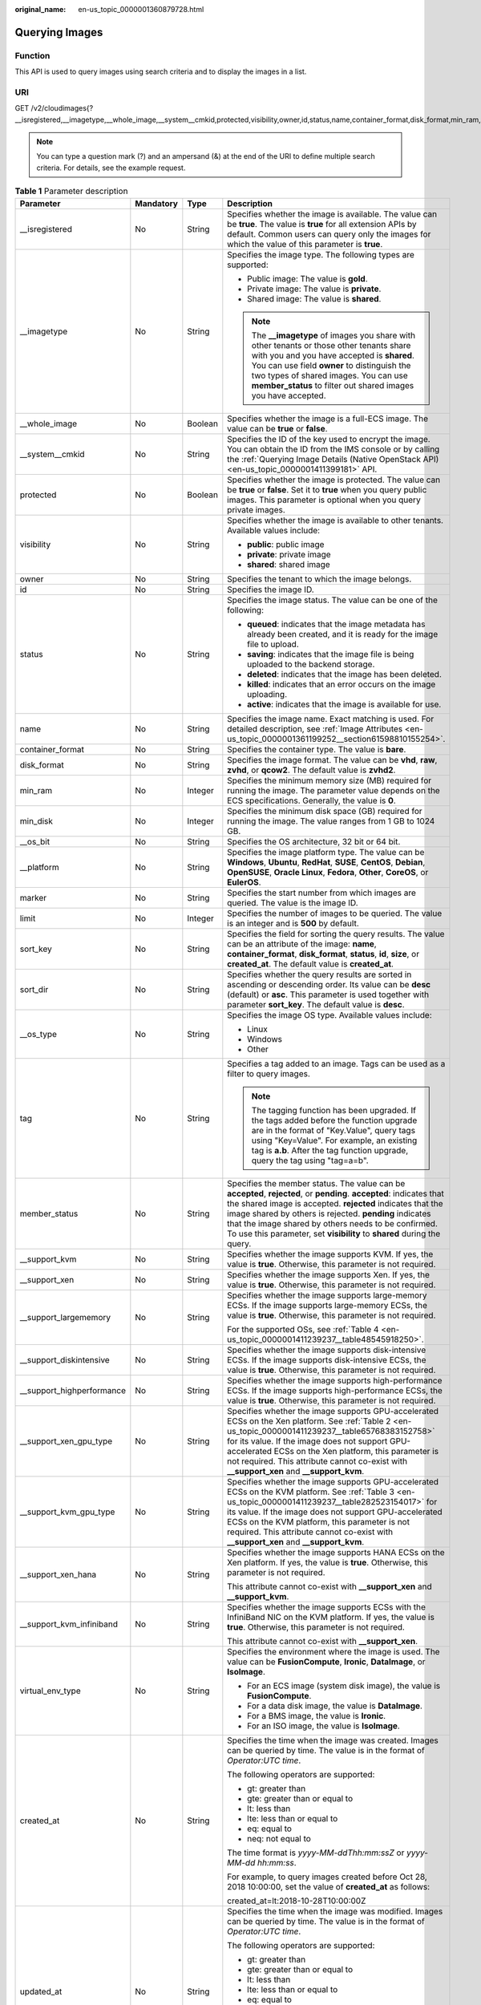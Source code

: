 :original_name: en-us_topic_0000001360879728.html

.. _en-us_topic_0000001360879728:

Querying Images
===============

Function
--------

This API is used to query images using search criteria and to display the images in a list.

URI
---

GET /v2/cloudimages{?__isregistered,__imagetype,__whole_image,__system__cmkid,protected,visibility,owner,id,status,name,container_format,disk_format,min_ram,min_disk,__os_bit,__platform,marker,limit,sort_key,sort_dir,__os_type,tag,member_status,__support_kvm,__support_xen,__support_largememory,__support_diskintensive,__support_highperformance,__support_xen_gpu_type,__support_kvm_gpu_type,__support_xen_hana,__support_kvm_infiniband,virtual_env_type,created_at,updated_at}

.. note::

   You can type a question mark (?) and an ampersand (&) at the end of the URI to define multiple search criteria. For details, see the example request.

.. table:: **Table 1** Parameter description

   +----------------------------+-----------------+-----------------+---------------------------------------------------------------------------------------------------------------------------------------------------------------------------------------------------------------------------------------------------------------------------------------------------------------------------------------------------------------------------------+
   | Parameter                  | Mandatory       | Type            | Description                                                                                                                                                                                                                                                                                                                                                                     |
   +============================+=================+=================+=================================================================================================================================================================================================================================================================================================================================================================================+
   | \__isregistered            | No              | String          | Specifies whether the image is available. The value can be **true**. The value is **true** for all extension APIs by default. Common users can query only the images for which the value of this parameter is **true**.                                                                                                                                                         |
   +----------------------------+-----------------+-----------------+---------------------------------------------------------------------------------------------------------------------------------------------------------------------------------------------------------------------------------------------------------------------------------------------------------------------------------------------------------------------------------+
   | \__imagetype               | No              | String          | Specifies the image type. The following types are supported:                                                                                                                                                                                                                                                                                                                    |
   |                            |                 |                 |                                                                                                                                                                                                                                                                                                                                                                                 |
   |                            |                 |                 | -  Public image: The value is **gold**.                                                                                                                                                                                                                                                                                                                                         |
   |                            |                 |                 | -  Private image: The value is **private**.                                                                                                                                                                                                                                                                                                                                     |
   |                            |                 |                 | -  Shared image: The value is **shared**.                                                                                                                                                                                                                                                                                                                                       |
   |                            |                 |                 |                                                                                                                                                                                                                                                                                                                                                                                 |
   |                            |                 |                 | .. note::                                                                                                                                                                                                                                                                                                                                                                       |
   |                            |                 |                 |                                                                                                                                                                                                                                                                                                                                                                                 |
   |                            |                 |                 |    The **\__imagetype** of images you share with other tenants or those other tenants share with you and you have accepted is **shared**. You can use field **owner** to distinguish the two types of shared images. You can use **member_status** to filter out shared images you have accepted.                                                                               |
   +----------------------------+-----------------+-----------------+---------------------------------------------------------------------------------------------------------------------------------------------------------------------------------------------------------------------------------------------------------------------------------------------------------------------------------------------------------------------------------+
   | \__whole_image             | No              | Boolean         | Specifies whether the image is a full-ECS image. The value can be **true** or **false**.                                                                                                                                                                                                                                                                                        |
   +----------------------------+-----------------+-----------------+---------------------------------------------------------------------------------------------------------------------------------------------------------------------------------------------------------------------------------------------------------------------------------------------------------------------------------------------------------------------------------+
   | \__system__cmkid           | No              | String          | Specifies the ID of the key used to encrypt the image. You can obtain the ID from the IMS console or by calling the :ref:`Querying Image Details (Native OpenStack API) <en-us_topic_0000001411399181>` API.                                                                                                                                                                    |
   +----------------------------+-----------------+-----------------+---------------------------------------------------------------------------------------------------------------------------------------------------------------------------------------------------------------------------------------------------------------------------------------------------------------------------------------------------------------------------------+
   | protected                  | No              | Boolean         | Specifies whether the image is protected. The value can be **true** or **false**. Set it to **true** when you query public images. This parameter is optional when you query private images.                                                                                                                                                                                    |
   +----------------------------+-----------------+-----------------+---------------------------------------------------------------------------------------------------------------------------------------------------------------------------------------------------------------------------------------------------------------------------------------------------------------------------------------------------------------------------------+
   | visibility                 | No              | String          | Specifies whether the image is available to other tenants. Available values include:                                                                                                                                                                                                                                                                                            |
   |                            |                 |                 |                                                                                                                                                                                                                                                                                                                                                                                 |
   |                            |                 |                 | -  **public**: public image                                                                                                                                                                                                                                                                                                                                                     |
   |                            |                 |                 | -  **private**: private image                                                                                                                                                                                                                                                                                                                                                   |
   |                            |                 |                 | -  **shared**: shared image                                                                                                                                                                                                                                                                                                                                                     |
   +----------------------------+-----------------+-----------------+---------------------------------------------------------------------------------------------------------------------------------------------------------------------------------------------------------------------------------------------------------------------------------------------------------------------------------------------------------------------------------+
   | owner                      | No              | String          | Specifies the tenant to which the image belongs.                                                                                                                                                                                                                                                                                                                                |
   +----------------------------+-----------------+-----------------+---------------------------------------------------------------------------------------------------------------------------------------------------------------------------------------------------------------------------------------------------------------------------------------------------------------------------------------------------------------------------------+
   | id                         | No              | String          | Specifies the image ID.                                                                                                                                                                                                                                                                                                                                                         |
   +----------------------------+-----------------+-----------------+---------------------------------------------------------------------------------------------------------------------------------------------------------------------------------------------------------------------------------------------------------------------------------------------------------------------------------------------------------------------------------+
   | status                     | No              | String          | Specifies the image status. The value can be one of the following:                                                                                                                                                                                                                                                                                                              |
   |                            |                 |                 |                                                                                                                                                                                                                                                                                                                                                                                 |
   |                            |                 |                 | -  **queued**: indicates that the image metadata has already been created, and it is ready for the image file to upload.                                                                                                                                                                                                                                                        |
   |                            |                 |                 | -  **saving**: indicates that the image file is being uploaded to the backend storage.                                                                                                                                                                                                                                                                                          |
   |                            |                 |                 | -  **deleted**: indicates that the image has been deleted.                                                                                                                                                                                                                                                                                                                      |
   |                            |                 |                 | -  **killed**: indicates that an error occurs on the image uploading.                                                                                                                                                                                                                                                                                                           |
   |                            |                 |                 | -  **active**: indicates that the image is available for use.                                                                                                                                                                                                                                                                                                                   |
   +----------------------------+-----------------+-----------------+---------------------------------------------------------------------------------------------------------------------------------------------------------------------------------------------------------------------------------------------------------------------------------------------------------------------------------------------------------------------------------+
   | name                       | No              | String          | Specifies the image name. Exact matching is used. For detailed description, see :ref:`Image Attributes <en-us_topic_0000001361199252__section61598810155254>`.                                                                                                                                                                                                                  |
   +----------------------------+-----------------+-----------------+---------------------------------------------------------------------------------------------------------------------------------------------------------------------------------------------------------------------------------------------------------------------------------------------------------------------------------------------------------------------------------+
   | container_format           | No              | String          | Specifies the container type. The value is **bare**.                                                                                                                                                                                                                                                                                                                            |
   +----------------------------+-----------------+-----------------+---------------------------------------------------------------------------------------------------------------------------------------------------------------------------------------------------------------------------------------------------------------------------------------------------------------------------------------------------------------------------------+
   | disk_format                | No              | String          | Specifies the image format. The value can be **vhd**, **raw**, **zvhd**, or **qcow2**. The default value is **zvhd2**.                                                                                                                                                                                                                                                          |
   +----------------------------+-----------------+-----------------+---------------------------------------------------------------------------------------------------------------------------------------------------------------------------------------------------------------------------------------------------------------------------------------------------------------------------------------------------------------------------------+
   | min_ram                    | No              | Integer         | Specifies the minimum memory size (MB) required for running the image. The parameter value depends on the ECS specifications. Generally, the value is **0**.                                                                                                                                                                                                                    |
   +----------------------------+-----------------+-----------------+---------------------------------------------------------------------------------------------------------------------------------------------------------------------------------------------------------------------------------------------------------------------------------------------------------------------------------------------------------------------------------+
   | min_disk                   | No              | Integer         | Specifies the minimum disk space (GB) required for running the image. The value ranges from 1 GB to 1024 GB.                                                                                                                                                                                                                                                                    |
   +----------------------------+-----------------+-----------------+---------------------------------------------------------------------------------------------------------------------------------------------------------------------------------------------------------------------------------------------------------------------------------------------------------------------------------------------------------------------------------+
   | \__os_bit                  | No              | String          | Specifies the OS architecture, 32 bit or 64 bit.                                                                                                                                                                                                                                                                                                                                |
   +----------------------------+-----------------+-----------------+---------------------------------------------------------------------------------------------------------------------------------------------------------------------------------------------------------------------------------------------------------------------------------------------------------------------------------------------------------------------------------+
   | \__platform                | No              | String          | Specifies the image platform type. The value can be **Windows**, **Ubuntu**, **RedHat**, **SUSE**, **CentOS**, **Debian**, **OpenSUSE**, **Oracle Linux**, **Fedora**, **Other**, **CoreOS**, or **EulerOS**.                                                                                                                                                                   |
   +----------------------------+-----------------+-----------------+---------------------------------------------------------------------------------------------------------------------------------------------------------------------------------------------------------------------------------------------------------------------------------------------------------------------------------------------------------------------------------+
   | marker                     | No              | String          | Specifies the start number from which images are queried. The value is the image ID.                                                                                                                                                                                                                                                                                            |
   +----------------------------+-----------------+-----------------+---------------------------------------------------------------------------------------------------------------------------------------------------------------------------------------------------------------------------------------------------------------------------------------------------------------------------------------------------------------------------------+
   | limit                      | No              | Integer         | Specifies the number of images to be queried. The value is an integer and is **500** by default.                                                                                                                                                                                                                                                                                |
   +----------------------------+-----------------+-----------------+---------------------------------------------------------------------------------------------------------------------------------------------------------------------------------------------------------------------------------------------------------------------------------------------------------------------------------------------------------------------------------+
   | sort_key                   | No              | String          | Specifies the field for sorting the query results. The value can be an attribute of the image: **name**, **container_format**, **disk_format**, **status**, **id**, **size**, or **created_at**. The default value is **created_at**.                                                                                                                                           |
   +----------------------------+-----------------+-----------------+---------------------------------------------------------------------------------------------------------------------------------------------------------------------------------------------------------------------------------------------------------------------------------------------------------------------------------------------------------------------------------+
   | sort_dir                   | No              | String          | Specifies whether the query results are sorted in ascending or descending order. Its value can be **desc** (default) or **asc**. This parameter is used together with parameter **sort_key**. The default value is **desc**.                                                                                                                                                    |
   +----------------------------+-----------------+-----------------+---------------------------------------------------------------------------------------------------------------------------------------------------------------------------------------------------------------------------------------------------------------------------------------------------------------------------------------------------------------------------------+
   | \__os_type                 | No              | String          | Specifies the image OS type. Available values include:                                                                                                                                                                                                                                                                                                                          |
   |                            |                 |                 |                                                                                                                                                                                                                                                                                                                                                                                 |
   |                            |                 |                 | -  Linux                                                                                                                                                                                                                                                                                                                                                                        |
   |                            |                 |                 | -  Windows                                                                                                                                                                                                                                                                                                                                                                      |
   |                            |                 |                 | -  Other                                                                                                                                                                                                                                                                                                                                                                        |
   +----------------------------+-----------------+-----------------+---------------------------------------------------------------------------------------------------------------------------------------------------------------------------------------------------------------------------------------------------------------------------------------------------------------------------------------------------------------------------------+
   | tag                        | No              | String          | Specifies a tag added to an image. Tags can be used as a filter to query images.                                                                                                                                                                                                                                                                                                |
   |                            |                 |                 |                                                                                                                                                                                                                                                                                                                                                                                 |
   |                            |                 |                 | .. note::                                                                                                                                                                                                                                                                                                                                                                       |
   |                            |                 |                 |                                                                                                                                                                                                                                                                                                                                                                                 |
   |                            |                 |                 |    The tagging function has been upgraded. If the tags added before the function upgrade are in the format of "Key.Value", query tags using "Key=Value". For example, an existing tag is **a.b**. After the tag function upgrade, query the tag using "tag=a=b".                                                                                                                |
   +----------------------------+-----------------+-----------------+---------------------------------------------------------------------------------------------------------------------------------------------------------------------------------------------------------------------------------------------------------------------------------------------------------------------------------------------------------------------------------+
   | member_status              | No              | String          | Specifies the member status. The value can be **accepted**, **rejected**, or **pending**. **accepted**: indicates that the shared image is accepted. **rejected** indicates that the image shared by others is rejected. **pending** indicates that the image shared by others needs to be confirmed. To use this parameter, set **visibility** to **shared** during the query. |
   +----------------------------+-----------------+-----------------+---------------------------------------------------------------------------------------------------------------------------------------------------------------------------------------------------------------------------------------------------------------------------------------------------------------------------------------------------------------------------------+
   | \__support_kvm             | No              | String          | Specifies whether the image supports KVM. If yes, the value is **true**. Otherwise, this parameter is not required.                                                                                                                                                                                                                                                             |
   +----------------------------+-----------------+-----------------+---------------------------------------------------------------------------------------------------------------------------------------------------------------------------------------------------------------------------------------------------------------------------------------------------------------------------------------------------------------------------------+
   | \__support_xen             | No              | String          | Specifies whether the image supports Xen. If yes, the value is **true**. Otherwise, this parameter is not required.                                                                                                                                                                                                                                                             |
   +----------------------------+-----------------+-----------------+---------------------------------------------------------------------------------------------------------------------------------------------------------------------------------------------------------------------------------------------------------------------------------------------------------------------------------------------------------------------------------+
   | \__support_largememory     | No              | String          | Specifies whether the image supports large-memory ECSs. If the image supports large-memory ECSs, the value is **true**. Otherwise, this parameter is not required.                                                                                                                                                                                                              |
   |                            |                 |                 |                                                                                                                                                                                                                                                                                                                                                                                 |
   |                            |                 |                 | For the supported OSs, see :ref:`Table 4 <en-us_topic_0000001411239237__table48545918250>`.                                                                                                                                                                                                                                                                                     |
   +----------------------------+-----------------+-----------------+---------------------------------------------------------------------------------------------------------------------------------------------------------------------------------------------------------------------------------------------------------------------------------------------------------------------------------------------------------------------------------+
   | \__support_diskintensive   | No              | String          | Specifies whether the image supports disk-intensive ECSs. If the image supports disk-intensive ECSs, the value is **true**. Otherwise, this parameter is not required.                                                                                                                                                                                                          |
   +----------------------------+-----------------+-----------------+---------------------------------------------------------------------------------------------------------------------------------------------------------------------------------------------------------------------------------------------------------------------------------------------------------------------------------------------------------------------------------+
   | \__support_highperformance | No              | String          | Specifies whether the image supports high-performance ECSs. If the image supports high-performance ECSs, the value is **true**. Otherwise, this parameter is not required.                                                                                                                                                                                                      |
   +----------------------------+-----------------+-----------------+---------------------------------------------------------------------------------------------------------------------------------------------------------------------------------------------------------------------------------------------------------------------------------------------------------------------------------------------------------------------------------+
   | \__support_xen_gpu_type    | No              | String          | Specifies whether the image supports GPU-accelerated ECSs on the Xen platform. See :ref:`Table 2 <en-us_topic_0000001411239237__table65768383152758>` for its value. If the image does not support GPU-accelerated ECSs on the Xen platform, this parameter is not required. This attribute cannot co-exist with **\__support_xen** and **\__support_kvm**.                     |
   +----------------------------+-----------------+-----------------+---------------------------------------------------------------------------------------------------------------------------------------------------------------------------------------------------------------------------------------------------------------------------------------------------------------------------------------------------------------------------------+
   | \__support_kvm_gpu_type    | No              | String          | Specifies whether the image supports GPU-accelerated ECSs on the KVM platform. See :ref:`Table 3 <en-us_topic_0000001411239237__table282523154017>` for its value. If the image does not support GPU-accelerated ECSs on the KVM platform, this parameter is not required. This attribute cannot co-exist with **\__support_xen** and **\__support_kvm**.                       |
   +----------------------------+-----------------+-----------------+---------------------------------------------------------------------------------------------------------------------------------------------------------------------------------------------------------------------------------------------------------------------------------------------------------------------------------------------------------------------------------+
   | \__support_xen_hana        | No              | String          | Specifies whether the image supports HANA ECSs on the Xen platform. If yes, the value is **true**. Otherwise, this parameter is not required.                                                                                                                                                                                                                                   |
   |                            |                 |                 |                                                                                                                                                                                                                                                                                                                                                                                 |
   |                            |                 |                 | This attribute cannot co-exist with **\__support_xen** and **\__support_kvm**.                                                                                                                                                                                                                                                                                                  |
   +----------------------------+-----------------+-----------------+---------------------------------------------------------------------------------------------------------------------------------------------------------------------------------------------------------------------------------------------------------------------------------------------------------------------------------------------------------------------------------+
   | \__support_kvm_infiniband  | No              | String          | Specifies whether the image supports ECSs with the InfiniBand NIC on the KVM platform. If yes, the value is **true**. Otherwise, this parameter is not required.                                                                                                                                                                                                                |
   |                            |                 |                 |                                                                                                                                                                                                                                                                                                                                                                                 |
   |                            |                 |                 | This attribute cannot co-exist with **\__support_xen**.                                                                                                                                                                                                                                                                                                                         |
   +----------------------------+-----------------+-----------------+---------------------------------------------------------------------------------------------------------------------------------------------------------------------------------------------------------------------------------------------------------------------------------------------------------------------------------------------------------------------------------+
   | virtual_env_type           | No              | String          | Specifies the environment where the image is used. The value can be **FusionCompute**, **Ironic**, **DataImage**, or **IsoImage**.                                                                                                                                                                                                                                              |
   |                            |                 |                 |                                                                                                                                                                                                                                                                                                                                                                                 |
   |                            |                 |                 | -  For an ECS image (system disk image), the value is **FusionCompute**.                                                                                                                                                                                                                                                                                                        |
   |                            |                 |                 | -  For a data disk image, the value is **DataImage**.                                                                                                                                                                                                                                                                                                                           |
   |                            |                 |                 | -  For a BMS image, the value is **Ironic**.                                                                                                                                                                                                                                                                                                                                    |
   |                            |                 |                 | -  For an ISO image, the value is **IsoImage**.                                                                                                                                                                                                                                                                                                                                 |
   +----------------------------+-----------------+-----------------+---------------------------------------------------------------------------------------------------------------------------------------------------------------------------------------------------------------------------------------------------------------------------------------------------------------------------------------------------------------------------------+
   | created_at                 | No              | String          | Specifies the time when the image was created. Images can be queried by time. The value is in the format of *Operator:UTC time*.                                                                                                                                                                                                                                                |
   |                            |                 |                 |                                                                                                                                                                                                                                                                                                                                                                                 |
   |                            |                 |                 | The following operators are supported:                                                                                                                                                                                                                                                                                                                                          |
   |                            |                 |                 |                                                                                                                                                                                                                                                                                                                                                                                 |
   |                            |                 |                 | -  gt: greater than                                                                                                                                                                                                                                                                                                                                                             |
   |                            |                 |                 | -  gte: greater than or equal to                                                                                                                                                                                                                                                                                                                                                |
   |                            |                 |                 | -  lt: less than                                                                                                                                                                                                                                                                                                                                                                |
   |                            |                 |                 | -  lte: less than or equal to                                                                                                                                                                                                                                                                                                                                                   |
   |                            |                 |                 | -  eq: equal to                                                                                                                                                                                                                                                                                                                                                                 |
   |                            |                 |                 | -  neq: not equal to                                                                                                                                                                                                                                                                                                                                                            |
   |                            |                 |                 |                                                                                                                                                                                                                                                                                                                                                                                 |
   |                            |                 |                 | The time format is *yyyy-MM-ddThh:mm:ssZ* or *yyyy-MM-dd hh:mm:ss*.                                                                                                                                                                                                                                                                                                             |
   |                            |                 |                 |                                                                                                                                                                                                                                                                                                                                                                                 |
   |                            |                 |                 | For example, to query images created before Oct 28, 2018 10:00:00, set the value of **created_at** as follows:                                                                                                                                                                                                                                                                  |
   |                            |                 |                 |                                                                                                                                                                                                                                                                                                                                                                                 |
   |                            |                 |                 | created_at=lt:2018-10-28T10:00:00Z                                                                                                                                                                                                                                                                                                                                              |
   +----------------------------+-----------------+-----------------+---------------------------------------------------------------------------------------------------------------------------------------------------------------------------------------------------------------------------------------------------------------------------------------------------------------------------------------------------------------------------------+
   | updated_at                 | No              | String          | Specifies the time when the image was modified. Images can be queried by time. The value is in the format of *Operator:UTC time*.                                                                                                                                                                                                                                               |
   |                            |                 |                 |                                                                                                                                                                                                                                                                                                                                                                                 |
   |                            |                 |                 | The following operators are supported:                                                                                                                                                                                                                                                                                                                                          |
   |                            |                 |                 |                                                                                                                                                                                                                                                                                                                                                                                 |
   |                            |                 |                 | -  gt: greater than                                                                                                                                                                                                                                                                                                                                                             |
   |                            |                 |                 | -  gte: greater than or equal to                                                                                                                                                                                                                                                                                                                                                |
   |                            |                 |                 | -  lt: less than                                                                                                                                                                                                                                                                                                                                                                |
   |                            |                 |                 | -  lte: less than or equal to                                                                                                                                                                                                                                                                                                                                                   |
   |                            |                 |                 | -  eq: equal to                                                                                                                                                                                                                                                                                                                                                                 |
   |                            |                 |                 | -  neq: not equal to                                                                                                                                                                                                                                                                                                                                                            |
   |                            |                 |                 |                                                                                                                                                                                                                                                                                                                                                                                 |
   |                            |                 |                 | The time format is *yyyy-MM-ddThh:mm:ssZ* or *yyyy-MM-dd hh:mm:ss*.                                                                                                                                                                                                                                                                                                             |
   |                            |                 |                 |                                                                                                                                                                                                                                                                                                                                                                                 |
   |                            |                 |                 | For example, to query images updated before Oct 28, 2018 10:00:00, set the value of **updated_at** as follows:                                                                                                                                                                                                                                                                  |
   |                            |                 |                 |                                                                                                                                                                                                                                                                                                                                                                                 |
   |                            |                 |                 | updated_at=lt:2018-10-28T10:00:00Z                                                                                                                                                                                                                                                                                                                                              |
   +----------------------------+-----------------+-----------------+---------------------------------------------------------------------------------------------------------------------------------------------------------------------------------------------------------------------------------------------------------------------------------------------------------------------------------------------------------------------------------+

Request
-------

-  Request parameters

   None

-  Example request

   .. code-block:: text

      GET https://{Endpoint}/v2/cloudimages?__imagetype=gold&sort_key=name&limit=1

Common Query Methods
--------------------

-  Public images

   GET /v2/cloudimages?__imagetype=gold&visibility=public&protected=true

-  Private images

   GET /v2/cloudimages?owner={project_id}

-  Available shared images

   GET /v2/cloudimages?member_status=accepted&visibility=shared&__imagetype=shared

-  Rejected images

   GET /v2/cloudimages?member_status=rejected&visibility=shared&__imagetype=shared

-  Unaccepted images

   GET /v2/cloudimages?member_status=pending&visibility=shared&__imagetype=shared

Response
--------

-  Response parameters

   +-----------------------+-----------------------+------------------------------------------------------------------------------------+
   | Parameter             | Type                  | Description                                                                        |
   +=======================+=======================+====================================================================================+
   | images                | Array of objects      | Specifies image details.                                                           |
   |                       |                       |                                                                                    |
   |                       |                       | For details, see :ref:`Table 2 <en-us_topic_0000001360879728__table170389018811>`. |
   +-----------------------+-----------------------+------------------------------------------------------------------------------------+

   .. _en-us_topic_0000001360879728__table170389018811:

   .. table:: **Table 2** Data structure description of the images field

      +----------------------------+-----------------------+-------------------------------------------------------------------------------------------------------------------------------------------------------------------------------------------------------------------------------------------------------------------------------------------------------------------------------------------------------------+
      | Parameter                  | Type                  | Description                                                                                                                                                                                                                                                                                                                                                 |
      +============================+=======================+=============================================================================================================================================================================================================================================================================================================================================================+
      | file                       | String                | Specifies the URL for uploading and downloading the image file.                                                                                                                                                                                                                                                                                             |
      +----------------------------+-----------------------+-------------------------------------------------------------------------------------------------------------------------------------------------------------------------------------------------------------------------------------------------------------------------------------------------------------------------------------------------------------+
      | owner                      | String                | Specifies the tenant to which the image belongs.                                                                                                                                                                                                                                                                                                            |
      +----------------------------+-----------------------+-------------------------------------------------------------------------------------------------------------------------------------------------------------------------------------------------------------------------------------------------------------------------------------------------------------------------------------------------------------+
      | id                         | String                | Specifies the image ID.                                                                                                                                                                                                                                                                                                                                     |
      +----------------------------+-----------------------+-------------------------------------------------------------------------------------------------------------------------------------------------------------------------------------------------------------------------------------------------------------------------------------------------------------------------------------------------------------+
      | size                       | Long                  | This parameter is unavailable currently.                                                                                                                                                                                                                                                                                                                    |
      +----------------------------+-----------------------+-------------------------------------------------------------------------------------------------------------------------------------------------------------------------------------------------------------------------------------------------------------------------------------------------------------------------------------------------------------+
      | self                       | String                | Specifies the image URL.                                                                                                                                                                                                                                                                                                                                    |
      +----------------------------+-----------------------+-------------------------------------------------------------------------------------------------------------------------------------------------------------------------------------------------------------------------------------------------------------------------------------------------------------------------------------------------------------+
      | schema                     | String                | Specifies the image schema.                                                                                                                                                                                                                                                                                                                                 |
      +----------------------------+-----------------------+-------------------------------------------------------------------------------------------------------------------------------------------------------------------------------------------------------------------------------------------------------------------------------------------------------------------------------------------------------------+
      | status                     | String                | Specifies the image status. The value can be one of the following:                                                                                                                                                                                                                                                                                          |
      |                            |                       |                                                                                                                                                                                                                                                                                                                                                             |
      |                            |                       | -  **queued**: indicates that the image metadata has already been created, and it is ready for the image file to upload.                                                                                                                                                                                                                                    |
      |                            |                       | -  **saving**: indicates that the image file is being uploaded to the backend storage.                                                                                                                                                                                                                                                                      |
      |                            |                       | -  **deleted**: indicates that the image has been deleted.                                                                                                                                                                                                                                                                                                  |
      |                            |                       | -  **killed**: indicates that an error occurs on the image uploading.                                                                                                                                                                                                                                                                                       |
      |                            |                       | -  **active**: indicates that the image is available for use.                                                                                                                                                                                                                                                                                               |
      +----------------------------+-----------------------+-------------------------------------------------------------------------------------------------------------------------------------------------------------------------------------------------------------------------------------------------------------------------------------------------------------------------------------------------------------+
      | tags                       | Array of strings      | Specifies tags of the image, through which you can manage private images in your own way. You can use the image tag API to add different tags to each image and filter images by tag.                                                                                                                                                                       |
      +----------------------------+-----------------------+-------------------------------------------------------------------------------------------------------------------------------------------------------------------------------------------------------------------------------------------------------------------------------------------------------------------------------------------------------------+
      | visibility                 | String                | Specifies whether the image is available to other tenants. Available values include:                                                                                                                                                                                                                                                                        |
      |                            |                       |                                                                                                                                                                                                                                                                                                                                                             |
      |                            |                       | -  **private**: private image                                                                                                                                                                                                                                                                                                                               |
      |                            |                       | -  **public**: public image                                                                                                                                                                                                                                                                                                                                 |
      |                            |                       | -  **shared**: shared image                                                                                                                                                                                                                                                                                                                                 |
      +----------------------------+-----------------------+-------------------------------------------------------------------------------------------------------------------------------------------------------------------------------------------------------------------------------------------------------------------------------------------------------------------------------------------------------------+
      | name                       | String                | Specifies the image name. For detailed description, see :ref:`Image Attributes <en-us_topic_0000001361199252__section61598810155254>`.                                                                                                                                                                                                                      |
      +----------------------------+-----------------------+-------------------------------------------------------------------------------------------------------------------------------------------------------------------------------------------------------------------------------------------------------------------------------------------------------------------------------------------------------------+
      | checksum                   | String                | This parameter is unavailable currently.                                                                                                                                                                                                                                                                                                                    |
      +----------------------------+-----------------------+-------------------------------------------------------------------------------------------------------------------------------------------------------------------------------------------------------------------------------------------------------------------------------------------------------------------------------------------------------------+
      | protected                  | Boolean               | Specifies whether the image is protected. A protected image cannot be deleted. The value can be **true** or **false**.                                                                                                                                                                                                                                      |
      +----------------------------+-----------------------+-------------------------------------------------------------------------------------------------------------------------------------------------------------------------------------------------------------------------------------------------------------------------------------------------------------------------------------------------------------+
      | container_format           | String                | Specifies the container type.                                                                                                                                                                                                                                                                                                                               |
      +----------------------------+-----------------------+-------------------------------------------------------------------------------------------------------------------------------------------------------------------------------------------------------------------------------------------------------------------------------------------------------------------------------------------------------------+
      | min_ram                    | Integer               | Specifies the minimum memory size (MB) required for running the image. The parameter value depends on the ECS specifications. Generally, the value is **0**.                                                                                                                                                                                                |
      +----------------------------+-----------------------+-------------------------------------------------------------------------------------------------------------------------------------------------------------------------------------------------------------------------------------------------------------------------------------------------------------------------------------------------------------+
      | max_ram                    | String                | Specifies the maximum memory (MB) of the image. You can set this parameter based on the ECS specifications. Generally, you do not need to set this parameter.                                                                                                                                                                                               |
      +----------------------------+-----------------------+-------------------------------------------------------------------------------------------------------------------------------------------------------------------------------------------------------------------------------------------------------------------------------------------------------------------------------------------------------------+
      | updated_at                 | String                | Specifies the time when the image was updated. The value is in UTC format.                                                                                                                                                                                                                                                                                  |
      +----------------------------+-----------------------+-------------------------------------------------------------------------------------------------------------------------------------------------------------------------------------------------------------------------------------------------------------------------------------------------------------------------------------------------------------+
      | \__os_bit                  | String                | Specifies the OS architecture, 32 bit or 64 bit.                                                                                                                                                                                                                                                                                                            |
      +----------------------------+-----------------------+-------------------------------------------------------------------------------------------------------------------------------------------------------------------------------------------------------------------------------------------------------------------------------------------------------------------------------------------------------------+
      | \__os_version              | String                | Specifies the OS version.                                                                                                                                                                                                                                                                                                                                   |
      +----------------------------+-----------------------+-------------------------------------------------------------------------------------------------------------------------------------------------------------------------------------------------------------------------------------------------------------------------------------------------------------------------------------------------------------+
      | \__description             | String                | Specifies the image description. For detailed description, see :ref:`Image Attributes <en-us_topic_0000001361199252__section61598810155254>`.                                                                                                                                                                                                               |
      +----------------------------+-----------------------+-------------------------------------------------------------------------------------------------------------------------------------------------------------------------------------------------------------------------------------------------------------------------------------------------------------------------------------------------------------+
      | disk_format                | String                | Specifies the image format. The value can be **vhd**, **raw**, **zvhd**, or **qcow2**. The default value is **vhd**.                                                                                                                                                                                                                                        |
      +----------------------------+-----------------------+-------------------------------------------------------------------------------------------------------------------------------------------------------------------------------------------------------------------------------------------------------------------------------------------------------------------------------------------------------------+
      | \__isregistered            | String                | Specifies whether the image has been registered. The value can be **true** or **false**.                                                                                                                                                                                                                                                                    |
      +----------------------------+-----------------------+-------------------------------------------------------------------------------------------------------------------------------------------------------------------------------------------------------------------------------------------------------------------------------------------------------------------------------------------------------------+
      | \__platform                | String                | Specifies the image platform type. The value can be **Windows**, **Ubuntu**, **RedHat**, **SUSE**, **CentOS**, **Debian**, **OpenSUSE**, **Oracle Linux**, **Fedora**, **Other**, **CoreOS**, or **EulerOS**.                                                                                                                                               |
      +----------------------------+-----------------------+-------------------------------------------------------------------------------------------------------------------------------------------------------------------------------------------------------------------------------------------------------------------------------------------------------------------------------------------------------------+
      | \__os_type                 | String                | Specifies the OS type. The value can be **Linux**, **Windows**, or **Other**.                                                                                                                                                                                                                                                                               |
      +----------------------------+-----------------------+-------------------------------------------------------------------------------------------------------------------------------------------------------------------------------------------------------------------------------------------------------------------------------------------------------------------------------------------------------------+
      | min_disk                   | Integer               | Specifies the minimum disk space (GB) required for running the image. The value ranges from 1 GB to 1024 GB.                                                                                                                                                                                                                                                |
      +----------------------------+-----------------------+-------------------------------------------------------------------------------------------------------------------------------------------------------------------------------------------------------------------------------------------------------------------------------------------------------------------------------------------------------------+
      | virtual_env_type           | String                | Specifies the environment where the image is used. The value can be **FusionCompute**, **Ironic**, **DataImage**, or **IsoImage**.                                                                                                                                                                                                                          |
      |                            |                       |                                                                                                                                                                                                                                                                                                                                                             |
      |                            |                       | -  For an ECS image, the value is **FusionCompute**.                                                                                                                                                                                                                                                                                                        |
      |                            |                       | -  For a data disk image, the value is **DataImage**.                                                                                                                                                                                                                                                                                                       |
      |                            |                       | -  For a BMS image, the value is **Ironic**.                                                                                                                                                                                                                                                                                                                |
      |                            |                       | -  For an ISO image, the value is **IsoImage**.                                                                                                                                                                                                                                                                                                             |
      +----------------------------+-----------------------+-------------------------------------------------------------------------------------------------------------------------------------------------------------------------------------------------------------------------------------------------------------------------------------------------------------------------------------------------------------+
      | \__image_source_type       | String                | Specifies the image backend storage type. Only UDS is supported currently.                                                                                                                                                                                                                                                                                  |
      +----------------------------+-----------------------+-------------------------------------------------------------------------------------------------------------------------------------------------------------------------------------------------------------------------------------------------------------------------------------------------------------------------------------------------------------+
      | \__imagetype               | String                | Specifies the image type. The following types are supported:                                                                                                                                                                                                                                                                                                |
      |                            |                       |                                                                                                                                                                                                                                                                                                                                                             |
      |                            |                       | -  Public image: The value is **gold**.                                                                                                                                                                                                                                                                                                                     |
      |                            |                       | -  Private image: The value is **private**.                                                                                                                                                                                                                                                                                                                 |
      |                            |                       | -  Shared image: The value is **shared**.                                                                                                                                                                                                                                                                                                                   |
      +----------------------------+-----------------------+-------------------------------------------------------------------------------------------------------------------------------------------------------------------------------------------------------------------------------------------------------------------------------------------------------------------------------------------------------------+
      | created_at                 | String                | Specifies the time when the image was created. The value is in UTC format.                                                                                                                                                                                                                                                                                  |
      +----------------------------+-----------------------+-------------------------------------------------------------------------------------------------------------------------------------------------------------------------------------------------------------------------------------------------------------------------------------------------------------------------------------------------------------+
      | virtual_size               | Integer               | This parameter is unavailable currently.                                                                                                                                                                                                                                                                                                                    |
      +----------------------------+-----------------------+-------------------------------------------------------------------------------------------------------------------------------------------------------------------------------------------------------------------------------------------------------------------------------------------------------------------------------------------------------------+
      | \__originalimagename       | String                | Specifies the parent image ID.                                                                                                                                                                                                                                                                                                                              |
      |                            |                       |                                                                                                                                                                                                                                                                                                                                                             |
      |                            |                       | If the image is a public image or created from an image file, this value is left empty.                                                                                                                                                                                                                                                                     |
      +----------------------------+-----------------------+-------------------------------------------------------------------------------------------------------------------------------------------------------------------------------------------------------------------------------------------------------------------------------------------------------------------------------------------------------------+
      | \__backup_id               | String                | Specifies the backup ID. To create an image using a backup, set the value to the backup ID. Otherwise, this value is left empty.                                                                                                                                                                                                                            |
      +----------------------------+-----------------------+-------------------------------------------------------------------------------------------------------------------------------------------------------------------------------------------------------------------------------------------------------------------------------------------------------------------------------------------------------------+
      | \__image_size              | String                | Specifies the size (bytes) of the image file.                                                                                                                                                                                                                                                                                                               |
      +----------------------------+-----------------------+-------------------------------------------------------------------------------------------------------------------------------------------------------------------------------------------------------------------------------------------------------------------------------------------------------------------------------------------------------------+
      | \__data_origin             | String                | Specifies the image source.                                                                                                                                                                                                                                                                                                                                 |
      |                            |                       |                                                                                                                                                                                                                                                                                                                                                             |
      |                            |                       | If the image is a public image, this parameter is left empty.                                                                                                                                                                                                                                                                                               |
      +----------------------------+-----------------------+-------------------------------------------------------------------------------------------------------------------------------------------------------------------------------------------------------------------------------------------------------------------------------------------------------------------------------------------------------------+
      | \__lazyloading             | Boolean               | Specifies whether the image supports lazy loading. The value can be true or false.                                                                                                                                                                                                                                                                          |
      +----------------------------+-----------------------+-------------------------------------------------------------------------------------------------------------------------------------------------------------------------------------------------------------------------------------------------------------------------------------------------------------------------------------------------------------+
      | active_at                  | String                | Specifies the time when the image status became **active**.                                                                                                                                                                                                                                                                                                 |
      +----------------------------+-----------------------+-------------------------------------------------------------------------------------------------------------------------------------------------------------------------------------------------------------------------------------------------------------------------------------------------------------------------------------------------------------+
      | \__os_feature_list         | String                | Specifies additional attributes of the image. The value is a list (in JSON format) of advanced features supported by the image.                                                                                                                                                                                                                             |
      +----------------------------+-----------------------+-------------------------------------------------------------------------------------------------------------------------------------------------------------------------------------------------------------------------------------------------------------------------------------------------------------------------------------------------------------+
      | \__support_kvm             | String                | Specifies whether the image supports KVM. If yes, the value is **true**. Otherwise, this parameter is not required.                                                                                                                                                                                                                                         |
      +----------------------------+-----------------------+-------------------------------------------------------------------------------------------------------------------------------------------------------------------------------------------------------------------------------------------------------------------------------------------------------------------------------------------------------------+
      | \__support_xen             | String                | Specifies whether the image supports Xen. If yes, the value is **true**. Otherwise, this parameter is not required.                                                                                                                                                                                                                                         |
      +----------------------------+-----------------------+-------------------------------------------------------------------------------------------------------------------------------------------------------------------------------------------------------------------------------------------------------------------------------------------------------------------------------------------------------------+
      | \__support_largememory     | String                | Specifies whether the image supports large-memory ECSs. If the image supports large-memory ECSs, the value is **true**. Otherwise, this parameter is not required.                                                                                                                                                                                          |
      +----------------------------+-----------------------+-------------------------------------------------------------------------------------------------------------------------------------------------------------------------------------------------------------------------------------------------------------------------------------------------------------------------------------------------------------+
      | \__support_diskintensive   | String                | Specifies whether the image supports disk-intensive ECSs. If the image supports disk-intensive ECSs, the value is **true**. Otherwise, this parameter is not required.                                                                                                                                                                                      |
      +----------------------------+-----------------------+-------------------------------------------------------------------------------------------------------------------------------------------------------------------------------------------------------------------------------------------------------------------------------------------------------------------------------------------------------------+
      | \__support_highperformance | String                | Specifies whether the image supports high-performance ECSs. If the image supports high-performance ECSs, the value is **true**. Otherwise, this parameter is not required.                                                                                                                                                                                  |
      +----------------------------+-----------------------+-------------------------------------------------------------------------------------------------------------------------------------------------------------------------------------------------------------------------------------------------------------------------------------------------------------------------------------------------------------+
      | \__support_xen_gpu_type    | String                | Specifies whether the image supports GPU-accelerated ECSs on the Xen platform. See :ref:`Table 2 <en-us_topic_0000001411239237__table65768383152758>` for its value. If the image does not support GPU-accelerated ECSs on the Xen platform, this parameter is not required. This attribute cannot co-exist with **\__support_xen** and **\__support_kvm**. |
      +----------------------------+-----------------------+-------------------------------------------------------------------------------------------------------------------------------------------------------------------------------------------------------------------------------------------------------------------------------------------------------------------------------------------------------------+
      | \__support_kvm_gpu_type    | String                | Specifies whether the image supports GPU-accelerated ECSs on the KVM platform. See :ref:`Table 3 <en-us_topic_0000001411239237__table282523154017>` for its value.                                                                                                                                                                                          |
      |                            |                       |                                                                                                                                                                                                                                                                                                                                                             |
      |                            |                       | If the image does not support GPU-accelerated ECSs on the KVM platform, this parameter is not required. This attribute cannot co-exist with **\__support_xen** and **\__support_kvm**.                                                                                                                                                                      |
      +----------------------------+-----------------------+-------------------------------------------------------------------------------------------------------------------------------------------------------------------------------------------------------------------------------------------------------------------------------------------------------------------------------------------------------------+
      | \__support_xen_hana        | String                | Specifies whether the image supports HANA ECSs on the Xen platform. If yes, the value is **true**. Otherwise, this parameter is not required.                                                                                                                                                                                                               |
      |                            |                       |                                                                                                                                                                                                                                                                                                                                                             |
      |                            |                       | This attribute cannot co-exist with **\__support_xen** and **\__support_kvm**.                                                                                                                                                                                                                                                                              |
      +----------------------------+-----------------------+-------------------------------------------------------------------------------------------------------------------------------------------------------------------------------------------------------------------------------------------------------------------------------------------------------------------------------------------------------------+
      | \__support_kvm_infiniband  | String                | Specifies whether the image supports ECSs with the InfiniBand NIC on the KVM platform. If yes, the value is **true**. Otherwise, this parameter is not required.                                                                                                                                                                                            |
      |                            |                       |                                                                                                                                                                                                                                                                                                                                                             |
      |                            |                       | This attribute cannot co-exist with **\__support_xen**.                                                                                                                                                                                                                                                                                                     |
      +----------------------------+-----------------------+-------------------------------------------------------------------------------------------------------------------------------------------------------------------------------------------------------------------------------------------------------------------------------------------------------------------------------------------------------------+
      | \__root_origin             | String                | Specifies that the image is created from an external image file. Value: **file**                                                                                                                                                                                                                                                                            |
      +----------------------------+-----------------------+-------------------------------------------------------------------------------------------------------------------------------------------------------------------------------------------------------------------------------------------------------------------------------------------------------------------------------------------------------------+
      | \__sequence_num            | String                | Specifies the ECS system disk slot number corresponding to the image.                                                                                                                                                                                                                                                                                       |
      |                            |                       |                                                                                                                                                                                                                                                                                                                                                             |
      |                            |                       | Example value: **0**                                                                                                                                                                                                                                                                                                                                        |
      +----------------------------+-----------------------+-------------------------------------------------------------------------------------------------------------------------------------------------------------------------------------------------------------------------------------------------------------------------------------------------------------------------------------------------------------+
      | hw_firmware_type           | String                | Specifies the ECS boot mode. Available values include:                                                                                                                                                                                                                                                                                                      |
      |                            |                       |                                                                                                                                                                                                                                                                                                                                                             |
      |                            |                       | -  **bios** indicates the BIOS boot mode.                                                                                                                                                                                                                                                                                                                   |
      |                            |                       | -  **uefi** indicates the UEFI boot mode.                                                                                                                                                                                                                                                                                                                   |
      +----------------------------+-----------------------+-------------------------------------------------------------------------------------------------------------------------------------------------------------------------------------------------------------------------------------------------------------------------------------------------------------------------------------------------------------+
      | hw_vif_multiqueue_enabled  | String                | Specifies whether the image supports NIC multi-queue. The value can be **true** or **false**.                                                                                                                                                                                                                                                               |
      +----------------------------+-----------------------+-------------------------------------------------------------------------------------------------------------------------------------------------------------------------------------------------------------------------------------------------------------------------------------------------------------------------------------------------------------+
      | \__system__cmkid           | String                | Specifies the ID of the key used to encrypt the image.                                                                                                                                                                                                                                                                                                      |
      +----------------------------+-----------------------+-------------------------------------------------------------------------------------------------------------------------------------------------------------------------------------------------------------------------------------------------------------------------------------------------------------------------------------------------------------+
      | \__support_amd             | String                | Specifies whether the image uses AMD's x86 architecture. The value can be **true** or **false**.                                                                                                                                                                                                                                                            |
      +----------------------------+-----------------------+-------------------------------------------------------------------------------------------------------------------------------------------------------------------------------------------------------------------------------------------------------------------------------------------------------------------------------------------------------------+

-  Example response

   .. code-block:: text

      STATUS CODE 200

   ::

      {
        "images": [
          {
            "schema": "/v2/schemas/image",
            "min_disk": 100,
            "created_at": "2018-09-06T14:03:27Z",
            "__image_source_type": "uds",
            "container_format": "bare",
            "file": "/v2/images/bc6bed6e-ba3a-4447-afcc-449174a3eb52/file",
            "updated_at": "2018-09-06T15:17:33Z",
            "protected": true,
            "checksum": "d41d8cd98f00b204e9800998ecf8427e",
            "__support_kvm_fpga_type": "VU9P",
            "id": "bc6bed6e-ba3a-4447-afcc-449174a3eb52",
            "__isregistered": "true",
            "min_ram": 2048,
            "__lazyloading": "true",
            "owner": "1bed856811654c1cb661a6ca845ebc77",
            "__os_type": "Linux",
            "__imagetype": "gold",
            "visibility": "public",
            "virtual_env_type": "FusionCompute",
            "tags": [],
            "__platform": "CentOS",
            "size": 0,
            "__os_bit": "64",
            "__os_version": "CentOS 7.3 64bit",
            "name": "CentOS 7.3 64bit vivado",
            "self": "/v2/images/bc6bed6e-ba3a-4447-afcc-449174a3eb52",
            "disk_format": "zvhd2",
            "virtual_size": null,
            "hw_firmware_type": "bios",
            "status": "active",
            "__support_fc_inject":"true"
          },
          {
            "schema": "/v2/schemas/image",
            "min_disk": 100,
            "created_at": "2018-09-06T14:03:05Z",
            "__image_source_type": "uds",
            "container_format": "bare",
            "file": "/v2/images/0328c25e-c840-4496-81ac-c4e01b214b1f/file",
            "updated_at": "2018-09-25T14:27:40Z",
            "protected": true,
            "checksum": "d41d8cd98f00b204e9800998ecf8427e",
            "__support_kvm_fpga_type": "VU9P_COMMON",
            "id": "0328c25e-c840-4496-81ac-c4e01b214b1f",
            "__isregistered": "true",
            "min_ram": 2048,
            "__lazyloading": "true",
            "owner": "1bed856811654c1cb661a6ca845ebc77",
            "__os_type": "Linux",
            "__imagetype": "gold",
            "visibility": "public",
            "virtual_env_type": "FusionCompute",
            "tags": [],
            "__platform": "CentOS",
            "size": 0,
            "__os_bit": "64",
            "__os_version": "CentOS 7.3 64bit",
            "name": "CentOS 7.3 64bit with sdx",
            "self": "/v2/images/0328c25e-c840-4496-81ac-c4e01b214b1f",
            "disk_format": "zvhd2",
            "virtual_size": null,
            "hw_firmware_type": "bios",
            "status": "active",
            "__support_fc_inject":"true"
          }
        ]
      }

Returned Values
---------------

-  Normal

   200

-  Abnormal

   +---------------------------+------------------------------------------------------------------------------------------------------------------+
   | Returned Value            | Description                                                                                                      |
   +===========================+==================================================================================================================+
   | 400 Bad Request           | Request error. For details about the returned error code, see :ref:`Error Codes <en-us_topic_0000001411239233>`. |
   +---------------------------+------------------------------------------------------------------------------------------------------------------+
   | 401 Unauthorized          | Authentication failed.                                                                                           |
   +---------------------------+------------------------------------------------------------------------------------------------------------------+
   | 403 Forbidden             | You do not have the rights to perform the operation.                                                             |
   +---------------------------+------------------------------------------------------------------------------------------------------------------+
   | 404 Not Found             | The requested resource was not found.                                                                            |
   +---------------------------+------------------------------------------------------------------------------------------------------------------+
   | 500 Internal Server Error | Internal service error.                                                                                          |
   +---------------------------+------------------------------------------------------------------------------------------------------------------+
   | 503 Service Unavailable   | The service is unavailable.                                                                                      |
   +---------------------------+------------------------------------------------------------------------------------------------------------------+
